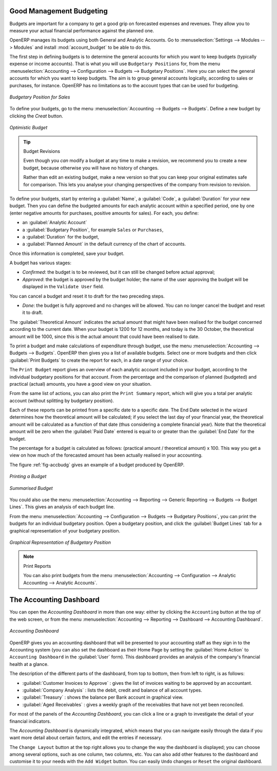 
.. index::
   single: budgeting

Good Management Budgeting
-------------------------

Budgets are important for a company to get a good grip on forecasted expenses and revenues. They allow you to measure your actual financial performance against the planned one.

OpenERP manages its budgets using both General and Analytic Accounts.
Go to :menuselection:`Settings --> Modules --> Modules` and install :mod:`account_budget` to be able to do this.

The first step in defining budgets is to determine the general accounts for which you want to keep budgets (typically expense or income accounts).
That is what you will use ``Budgetary Positions`` for, from the menu :menuselection:`Accounting --> Configuration --> Budgets --> Budgetary Positions`. Here you can select the general accounts for which you want to keep budgets. The aim is to group general accounts logically, according to sales or purchases, for instance. OpenERP has no limitations as to the account types that can be used for budgeting.

.. figure::  images/account_budget_pos.png
   :scale: 60
   :align: center

   *Budgetary Position for Sales*

To define your budgets, go to the menu :menuselection:`Accounting --> Budgets --> Budgets`. Define a new budget by clicking the `Creat` button.

.. figure::  images/account_budget_form.png
   :scale: 60
   :align: center

   *Optimistic Budget*

.. index::
   single: budget revisions

.. tip:: Budget Revisions

    Even though you *can* modify a budget at any time to make a revision, we recommend you to create a new budget, because otherwise you will have no history of changes.

    Rather than edit an existing budget, make a new version so that you can keep your original estimates safe for comparison. This lets you analyse your changing perspectives of the company from revision to revision.

To define your budgets, start by entering a :guilabel:`Name`, a :guilabel:`Code`, a :guilabel:`Duration` for your new budget. Then you can define the budgeted amounts for each analytic account within a specified period, one by one (enter negative amounts for purchases, positive amounts for sales). For each, you define:

* an :guilabel:`Analytic Account`

* a :guilabel:`Budgetary Position`, for example ``Sales`` or ``Purchases``,

* a :guilabel:`Duration` for the budget,

* a :guilabel:`Planned Amount` in the default currency of the chart of accounts.

Once this information is completed, save your budget.

A budget has various stages:

* *Confirmed*: the budget is to be reviewed, but it can still be changed before actual approval;

* *Approved*: the budget is approved by the budget holder; the name of the user approving the budget will be displayed in the ``Validate User`` field.

You can cancel a budget and reset it to draft for the two preceding steps.

* *Done*: the budget is fully approved and no changes will be allowed. You can no longer cancel the budget and reset it to draft.

The :guilabel:`Theoretical Amount` indicates the actual amount that might have been realised for the budget concerned according to the current date. When your budget is 1200 for 12 months, and today is the 30 October, the theoretical amount will be 1000, since this is the actual amount that could have been realised to date.

To print a budget and make calculations of expenditure through budget, use the menu :menuselection:`Accounting --> Budgets --> Budgets`. OpenERP then gives you a list of available budgets. Select one or more budgets and then click :guilabel:`Print Budgets` to create the report for each, in a date range of your choice.

The ``Print Budget`` report gives an overview of each analytic account included in your budget, according to the individual budgetary positions for that account. From the percentage and the comparison of planned (budgeted) and practical (actual) amounts, you have a good view on your situation.

From the same list of actions, you can also print the ``Print Summary`` report, which will give you a total per analytic account (without splitting by budgetary position).

Each of these reports can be printed from a specific date to a specific date. The End Date selected in the wizard determines how the theoretical amount will be calculated; if you select the last day of your financial year, the theoretical amount will be calculated as a function of that date (thus considering a complete financial year). Note that the theoretical amount will be zero when the :guilabel:`Paid Date` entered is equal to or greater than the :guilabel:`End Date` for the budget.

The percentage for a budget is calculated as follows: (practical amount / theoretical amount) x 100.
This way you get a view on how much of the forecasted amount has been actually realised in your accounting.

The figure :ref:`fig-accbudg` gives an example of a budget produced by OpenERP.

.. _fig-accbudg:

.. figure::  images/account_budget.png
   :scale: 65
   :align: center

   *Printing a Budget*

.. figure::  images/account_budget_summ.png
   :scale: 65
   :align: center

   *Summarised Budget*


You could also use the menu :menuselection:`Accounting --> Reporting --> Generic Reporting --> Budgets --> Budget Lines`.
This gives an analysis of each budget line.

From the menu :menuselection:`Accounting --> Configuration --> Budgets --> Budgetary Positions`, you can print the budgets for an individual budgetary position. Open a budgetary position, and click the :guilabel:`Budget Lines` tab for a graphical representation of your budgetary position.

.. figure::  images/account_budget_graph.png
   :scale: 75
   :align: center

   *Graphical Representation of Budgetary Position*

.. note:: Print Reports

    You can also print budgets from the menu :menuselection:`Accounting --> Configuration --> Analytic Accounting --> Analytic Accounts`.

The Accounting Dashboard
------------------------

You can open the `Accounting Dashboard` in more than one way: either by clicking the ``Accounting`` button at the top of the web screen, or from the menu :menuselection:`Accounting --> Reporting --> Dashboard --> Accounting Dashboard`.

.. figure::  images/account_board.png
   :scale: 75
   :align: center

   *Accounting Dashboard*

.. index::
   single: module; board_account

OpenERP gives you an accounting dashboard that will be presented to your accounting staff as they sign in to the Accounting system (you can also set the dashboard as their Home Page by setting the :guilabel:`Home Action` to ``Accounting Dashboard`` in the :guilabel:`User` form). This dashboard provides an analysis of the company's financial health at a glance.

The description of the different parts of the dashboard, from top to bottom, then from left to right, is as follows:

*  :guilabel:`Customer Invoices to Approve` : gives the list of invoices waiting to be approved by an accountant.

*  :guilabel:`Company Analysis` : lists the debit, credit and balance of all account types.

*  :guilabel:`Treasury` : shows the balance per Bank account in graphical view.

*  :guilabel:`Aged Receivables` : gives a weekly graph of the receivables that have not yet been reconciled.

For most of the panels of the `Accounting Dashboard`, you can click a line or a graph to investigate the detail of your financial indicators.

The `Accounting Dashboard` is dynamically integrated, which means that you can navigate easily through the data if you want more detail about certain factors, and edit the entries if necessary.

The ``Change Layout`` button at the top right allows you to change the way the dashboard is displayed; you can choose among several options, such as one column, two columns, etc.
You can also add other features to the dashboard and customise it to your needs with the ``Add Widget`` button. You can easily ``Undo`` changes or ``Reset`` the original dashboard.

.. Copyright © Open Object Press. All rights reserved.

.. You may take electronic copy of this publication and distribute it if you don't
.. change the content. You can also print a copy to be read by yourself only.

.. We have contracts with different publishers in different countries to sell and
.. distribute paper or electronic based versions of this book (translated or not)
.. in bookstores. This helps to distribute and promote the OpenERP product. It
.. also helps us to create incentives to pay contributors and authors using author
.. rights of these sales.

.. Due to this, grants to translate, modify or sell this book are strictly
.. forbidden, unless Tiny SPRL (representing Open Object Press) gives you a
.. written authorisation for this.

.. Many of the designations used by manufacturers and suppliers to distinguish their
.. products are claimed as trademarks. Where those designations appear in this book,
.. and Open Object Press was aware of a trademark claim, the designations have been
.. printed in initial capitals.

.. While every precaution has been taken in the preparation of this book, the publisher
.. and the authors assume no responsibility for errors or omissions, or for damages
.. resulting from the use of the information contained herein.

.. Published by Open Object Press, Grand Rosière, Belgium
